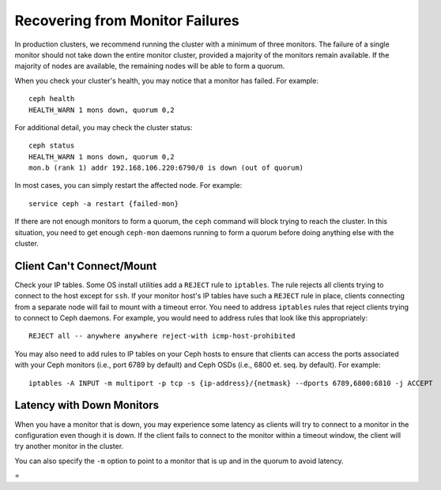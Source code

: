 ==================================
 Recovering from Monitor Failures
==================================

.. index:: monitor, high availability

In production clusters, we recommend running the cluster with a minimum
of three monitors. The failure of a single monitor should not take down
the entire monitor cluster, provided a majority of the monitors remain
available. If the majority of nodes are available, the remaining nodes
will be able to form a quorum.

When you check your cluster's health, you may notice that a monitor
has failed. For example:: 

	ceph health
	HEALTH_WARN 1 mons down, quorum 0,2

For additional detail, you may check the cluster status::

	ceph status
	HEALTH_WARN 1 mons down, quorum 0,2
	mon.b (rank 1) addr 192.168.106.220:6790/0 is down (out of quorum)

In most cases, you can simply restart the affected node. 
For example:: 

	service ceph -a restart {failed-mon}

If there are not enough monitors to form a quorum, the ``ceph``
command will block trying to reach the cluster.  In this situation,
you need to get enough ``ceph-mon`` daemons running to form a quorum
before doing anything else with the cluster.


Client Can't Connect/Mount
==========================

Check your IP tables. Some OS install utilities add a ``REJECT`` rule to
``iptables``. The rule rejects all clients trying to connect to the host except
for ``ssh``. If your monitor host's IP tables have such a ``REJECT`` rule in
place, clients connecting from a separate node will fail to mount with a timeout
error. You need to address ``iptables`` rules that reject clients trying to
connect to Ceph daemons.  For example, you would need to address rules that look
like this appropriately::

	REJECT all -- anywhere anywhere reject-with icmp-host-prohibited

You may also need to add rules to IP tables on your Ceph hosts to ensure
that clients can access the ports associated with your Ceph monitors (i.e., port
6789 by default) and Ceph OSDs (i.e., 6800 et. seq. by default). For example::

	iptables -A INPUT -m multiport -p tcp -s {ip-address}/{netmask} --dports 6789,6800:6810 -j ACCEPT
 

Latency with Down Monitors
==========================

When you have a monitor that is down, you may experience some latency as
clients will try to connect to a monitor in the configuration even though
it is down. If the client fails to connect to the monitor within a timeout 
window, the client will try another monitor in the cluster.

You can also specify the ``-m`` option to point to a monitor that is up
and in the quorum to avoid latency.






=